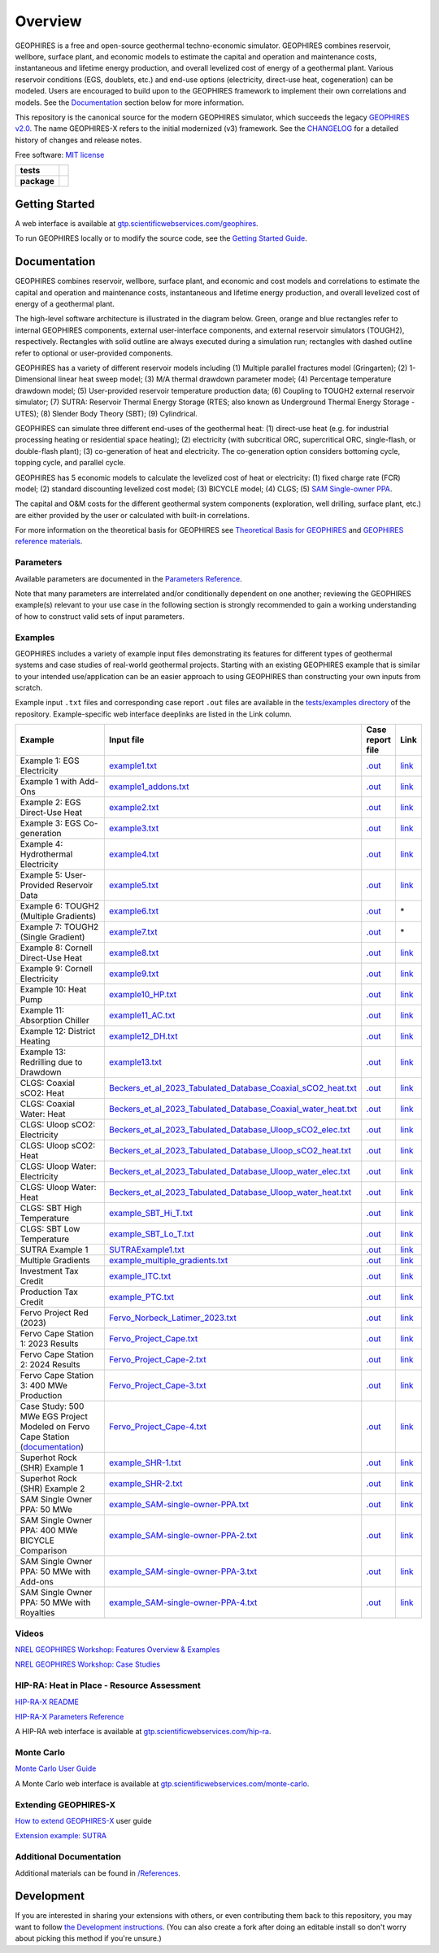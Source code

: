 ========
Overview
========

|GEOPHIRES Logo|

.. |GEOPHIRES Logo| image:: geophires-logo.png
    :alt: GEOPHIRES Logo

GEOPHIRES is a free and open-source geothermal techno-economic simulator.
GEOPHIRES combines reservoir, wellbore, surface plant, and economic models to estimate the capital and operation and maintenance costs,
instantaneous and lifetime energy production, and overall levelized cost of energy of a geothermal plant.
Various reservoir conditions (EGS, doublets, etc.) and end-use options (electricity, direct-use heat, cogeneration) can be modeled.
Users are encouraged to build upon to the GEOPHIRES framework to implement their own correlations and models.
See the `Documentation`_ section below for more information.

This repository is the canonical source for the modern GEOPHIRES simulator, which succeeds the legacy `GEOPHIRES v2.0 <https://github.com/NREL/GEOPHIRES-v2>`__.
The name GEOPHIRES-X refers to the initial modernized (v3) framework.
See the `CHANGELOG <CHANGELOG.rst>`__ for a detailed history of changes and release notes.

Free software: `MIT license <LICENSE>`__

.. start-badges

.. list-table::
    :stub-columns: 1

    * - tests
      - | |github-actions|
        | |coverage|
    * - package
      - | |commits-since|
        | |code-style|
        | |license|

.. TODO add the following to package badge list once PyPy distribution enabled: |version| |wheel| |supported-versions| |supported-implementations|
..    * - docs
..      - | |docs|


.. |github-actions| image:: https://github.com/NREL/GEOPHIRES-X/actions/workflows/github-actions.yml/badge.svg
    :alt: GitHub Actions Build Status
    :target: https://github.com/NREL/GEOPHIRES-X/actions

.. |version| image:: https://img.shields.io/pypi/v/geophires-x.svg
    :alt: PyPI Package latest release
    :target: https://pypi.org/project/geophires-x

.. |wheel| image:: https://img.shields.io/pypi/wheel/geophires-x.svg
    :alt: PyPI Wheel
    :target: https://pypi.org/project/geophires-x

.. |supported-versions| image:: https://img.shields.io/pypi/pyversions/geophires-x.svg
    :alt: Supported versions
    :target: https://pypi.org/project/geophires-x

.. |supported-implementations| image:: https://img.shields.io/pypi/implementation/geophires-x.svg
    :alt: Supported implementations
    :target: https://pypi.org/project/geophires-x

.. |commits-since| image:: https://img.shields.io/github/commits-since/softwareengineerprogrammer/GEOPHIRES-X/v3.9.59.svg
    :alt: Commits since latest release
    :target: https://github.com/softwareengineerprogrammer/GEOPHIRES-X/compare/v3.9.59...main

.. |docs| image:: https://readthedocs.org/projects/GEOPHIRES-X/badge/?style=flat
    :target: https://nrel.github.io/GEOPHIRES-X
    :alt: Documentation Status

.. |coverage| image:: https://coveralls.io/repos/github/NREL/GEOPHIRES-X/badge.svg?branch=main
    :target: https://coveralls.io/github/NREL/GEOPHIRES-X?branch=main
    :alt: Coverage Status

.. |code-style| image:: https://img.shields.io/badge/code%20style-black-000000.svg
    :target: https://github.com/NREL/GEOPHIRES-X/blob/main/.pre-commit-config.yaml
    :alt: Code Style: black

.. |license| image:: https://img.shields.io/badge/license-MIT-green.svg
    :target: https://github.com/NREL/GEOPHIRES-X/blob/main/LICENSE
    :alt: MIT license

.. end-badges

Getting Started
===============

A web interface is available at `gtp.scientificwebservices.com/geophires <https://gtp.scientificwebservices.com/geophires>`__.

To run GEOPHIRES locally or to modify the source code, see the `Getting Started Guide <INSTALL.rst>`__.


Documentation
=============

GEOPHIRES combines reservoir, wellbore, surface plant, and economic and cost models
and correlations to estimate the capital and operation and maintenance costs,
instantaneous and lifetime energy production, and overall levelized cost of energy of a
geothermal plant.

The high-level software architecture is illustrated in the diagram below. Green, orange and blue rectangles
refer to internal GEOPHIRES components, external user-interface components, and
external reservoir simulators (TOUGH2), respectively. Rectangles with solid outline are
always executed during a simulation run; rectangles with dashed outline refer to optional
or user-provided components.

|GEOPHIRES Architecture Diagram|

.. |GEOPHIRES Architecture Diagram| image:: References/geophires-architecture-diagram_2024-11-20.png
    :alt: GEOPHIRES Architecture Diagram

GEOPHIRES has a variety of different reservoir models including
(1) Multiple parallel fractures model (Gringarten);
(2) 1-Dimensional linear heat sweep model;
(3) M/A thermal drawdown parameter model;
(4) Percentage temperature drawdown model;
(5) User-provided reservoir temperature production data;
(6) Coupling to TOUGH2 external reservoir simulator;
(7) SUTRA: Reservoir Thermal Energy Storage (RTES; also known as Underground Thermal Energy Storage - UTES);
(8) Slender Body Theory (SBT);
(9) Cylindrical.

GEOPHIRES can simulate three different end-uses of the geothermal heat: (1)
direct-use heat (e.g. for industrial processing heating or residential space heating);
(2) electricity (with subcritical ORC, supercritical ORC, single-flash, or double-flash plant);
(3) co-generation of heat and electricity. The co-generation option considers bottoming
cycle, topping cycle, and parallel cycle.

GEOPHIRES has 5 economic models to calculate the levelized cost of heat or
electricity: (1) fixed charge rate (FCR) model;
(2) standard discounting levelized cost model;
(3) BICYCLE model;
(4) CLGS;
(5) `SAM Single-owner PPA <https://nrel.github.io/GEOPHIRES-X/SAM-Economic-Models.html>`__.

The capital and O&M costs for the different geothermal system components (exploration,
well drilling, surface plant, etc.) are either provided by the user or calculated with built-in
correlations.

For more information on the theoretical basis for GEOPHIRES see
`Theoretical Basis for GEOPHIRES <https://nrel.github.io/GEOPHIRES-X/Theoretical-Basis-for-GEOPHIRES.html>`__
and `GEOPHIRES reference materials <References/README.md#geophires>`__.

Parameters
----------

Available parameters are documented in the `Parameters Reference <https://nrel.github.io/GEOPHIRES-X/parameters.html>`__.

Note that many parameters are interrelated and/or conditionally dependent on one another;
reviewing the GEOPHIRES example(s) relevant to your use case in the following section
is strongly recommended to gain a working understanding of how to construct valid sets of input parameters.


Examples
--------

GEOPHIRES includes a variety of example input files demonstrating its features for different types of geothermal systems
and case studies of real-world geothermal projects.
Starting with an existing GEOPHIRES example that is similar to your intended use/application can be an easier approach to using GEOPHIRES than constructing your own inputs from scratch.

Example input ``.txt`` files and corresponding case report ``.out`` files are available in the `tests/examples directory <tests/examples>`__ of the repository.
Example-specific web interface deeplinks are listed in the Link column.


.. list-table::
   :widths: 50 40 5 5
   :header-rows: 1

   * - Example
     - Input file
     - Case report file
     - Link
   * - Example 1: EGS Electricity
     - `example1.txt <tests/examples/example1.txt>`__
     - `.out <tests/examples/example1.out>`__
     - `link <https://gtp.scientificwebservices.com/geophires?geophires-example-id=example1>`__
   * - Example 1 with Add-Ons
     - `example1_addons.txt <tests/examples/example1_addons.txt>`__
     - `.out <tests/examples/example1_addons.out>`__
     - `link <https://gtp.scientificwebservices.com/geophires?geophires-example-id=example1_addons>`__
   * - Example 2: EGS Direct-Use Heat
     - `example2.txt <tests/examples/example2.txt>`__
     - `.out <tests/examples/example2.out>`__
     - `link <https://gtp.scientificwebservices.com/geophires?geophires-example-id=example2>`__
   * - Example 3: EGS Co-generation
     - `example3.txt <tests/examples/example3.txt>`__
     - `.out <tests/examples/example3.out>`__
     - `link <https://gtp.scientificwebservices.com/geophires?geophires-example-id=example3>`__
   * - Example 4: Hydrothermal Electricity
     - `example4.txt <tests/examples/example4.txt>`__
     - `.out <tests/examples/example4.out>`__
     - `link <https://gtp.scientificwebservices.com/geophires?geophires-example-id=example4>`__
   * - Example 5: User-Provided Reservoir Data
     - `example5.txt <tests/examples/example5.txt>`__
     - `.out <tests/examples/example5.out>`__
     - `link <https://gtp.scientificwebservices.com/geophires?geophires-example-id=example5>`__
   * - Example 6: TOUGH2 (Multiple Gradients)
     - `example6.txt <tests/examples/example6.txt>`__
     - `.out <tests/examples/example6.out>`__
     - \*
   * - Example 7: TOUGH2 (Single Gradient)
     - `example7.txt <tests/examples/example7.txt>`__
     - `.out <tests/examples/example7.out>`__
     - \*
   * - Example 8: Cornell Direct-Use Heat
     - `example8.txt <tests/examples/example8.txt>`__
     - `.out <tests/examples/example8.out>`__
     - `link <https://gtp.scientificwebservices.com/geophires?geophires-example-id=example8>`__
   * - Example 9: Cornell Electricity
     - `example9.txt <tests/examples/example9.txt>`__
     - `.out <tests/examples/example9.out>`__
     - `link <https://gtp.scientificwebservices.com/geophires?geophires-example-id=example9>`__
   * - Example 10: Heat Pump
     - `example10_HP.txt <tests/examples/example10_HP.txt>`__
     - `.out <tests/examples/example10_HP.out>`__
     - `link <https://gtp.scientificwebservices.com/geophires?geophires-example-id=example10_HP>`__
   * - Example 11: Absorption Chiller
     - `example11_AC.txt <tests/examples/example11_AC.txt>`__
     - `.out <tests/examples/example11_AC.out>`__
     - `link <https://gtp.scientificwebservices.com/geophires?geophires-example-id=example11_AC>`__
   * - Example 12: District Heating
     - `example12_DH.txt <tests/examples/example12_DH.txt>`__
     - `.out <tests/examples/example12_DH.out>`__
     - `link <https://gtp.scientificwebservices.com/geophires?geophires-example-id=example12_DH>`__
   * - Example 13: Redrilling due to Drawdown
     - `example13.txt <tests/examples/example13.txt>`__
     - `.out <tests/examples/example13.out>`__
     - `link <https://gtp.scientificwebservices.com/geophires?geophires-example-id=example13>`__
   * - CLGS: Coaxial sCO2: Heat
     - `Beckers_et_al_2023_Tabulated_Database_Coaxial_sCO2_heat.txt <tests/examples/Beckers_et_al_2023_Tabulated_Database_Coaxial_sCO2_heat.txt>`__
     - `.out <tests/examples/Beckers_et_al_2023_Tabulated_Database_Coaxial_sCO2_heat.out>`__
     - `link <https://gtp.scientificwebservices.com/geophires?geophires-example-id=Beckers_et_al_2023_Tabulated_Database_Coaxial_sCO2_heat>`__
   * - CLGS: Coaxial Water: Heat
     - `Beckers_et_al_2023_Tabulated_Database_Coaxial_water_heat.txt <tests/examples/Beckers_et_al_2023_Tabulated_Database_Coaxial_water_heat.txt>`__
     - `.out <tests/examples/Beckers_et_al_2023_Tabulated_Database_Coaxial_water_heat.out>`__
     - `link <https://gtp.scientificwebservices.com/geophires?geophires-example-id=Beckers_et_al_2023_Tabulated_Database_Coaxial_water_heat>`__
   * - CLGS: Uloop sCO2: Electricity
     - `Beckers_et_al_2023_Tabulated_Database_Uloop_sCO2_elec.txt <tests/examples/Beckers_et_al_2023_Tabulated_Database_Uloop_sCO2_elec.txt>`__
     - `.out <tests/examples/Beckers_et_al_2023_Tabulated_Database_Uloop_sCO2_elec.out>`__
     - `link <https://gtp.scientificwebservices.com/geophires?geophires-example-id=Beckers_et_al_2023_Tabulated_Database_Uloop_sCO2_elec>`__
   * - CLGS: Uloop sCO2: Heat
     - `Beckers_et_al_2023_Tabulated_Database_Uloop_sCO2_heat.txt <tests/examples/Beckers_et_al_2023_Tabulated_Database_Uloop_sCO2_heat.txt>`__
     - `.out <tests/examples/Beckers_et_al_2023_Tabulated_Database_Uloop_sCO2_heat.out>`__
     - `link <https://gtp.scientificwebservices.com/geophires?geophires-example-id=Beckers_et_al_2023_Tabulated_Database_Uloop_sCO2_heat>`__
   * - CLGS: Uloop Water: Electricity
     - `Beckers_et_al_2023_Tabulated_Database_Uloop_water_elec.txt <tests/examples/Beckers_et_al_2023_Tabulated_Database_Uloop_water_elec.txt>`__
     - `.out <tests/examples/Beckers_et_al_2023_Tabulated_Database_Uloop_water_elec.out>`__
     - `link <https://gtp.scientificwebservices.com/geophires?geophires-example-id=Beckers_et_al_2023_Tabulated_Database_Uloop_water_elec>`__
   * - CLGS: Uloop Water: Heat
     - `Beckers_et_al_2023_Tabulated_Database_Uloop_water_heat.txt <tests/examples/Beckers_et_al_2023_Tabulated_Database_Uloop_water_heat.txt>`__
     - `.out <tests/examples/Beckers_et_al_2023_Tabulated_Database_Uloop_water_heat.out>`__
     - `link <https://gtp.scientificwebservices.com/geophires?geophires-example-id=Beckers_et_al_2023_Tabulated_Database_Uloop_water_heat>`__
   * - CLGS: SBT High Temperature
     - `example_SBT_Hi_T.txt <tests/examples/example_SBT_Hi_T.txt>`__
     - `.out <tests/examples/example_SBT_Hi_T.out>`__
     - `link <https://gtp.scientificwebservices.com/geophires?geophires-example-id=example_SBT_Hi_T>`__
   * - CLGS: SBT Low Temperature
     - `example_SBT_Lo_T.txt <tests/examples/example_SBT_Lo_T.txt>`__
     - `.out <tests/examples/example_SBT_Lo_T.out>`__
     - `link <https://gtp.scientificwebservices.com/geophires?geophires-example-id=example_SBT_Lo_T>`__
   * - SUTRA Example 1
     - `SUTRAExample1.txt <tests/examples/SUTRAExample1.txt>`__
     - `.out <tests/examples/SUTRAExample1.out>`__
     - `link <https://gtp.scientificwebservices.com/geophires?geophires-example-id=SUTRAExample1>`__
   * - Multiple Gradients
     - `example_multiple_gradients.txt <tests/examples/example_multiple_gradients.txt>`__
     - `.out <tests/examples/example_multiple_gradients.out>`__
     - `link <https://gtp.scientificwebservices.com/geophires?geophires-example-id=example_multiple_gradients>`__
   * - Investment Tax Credit
     - `example_ITC.txt <tests/examples/example_ITC.txt>`__
     - `.out <tests/examples/example_ITC.out>`__
     - `link <https://gtp.scientificwebservices.com/geophires?geophires-example-id=example_ITC>`__
   * - Production Tax Credit
     - `example_PTC.txt <tests/examples/example_PTC.txt>`__
     - `.out <tests/examples/example_PTC.out>`__
     - `link <https://gtp.scientificwebservices.com/geophires?geophires-example-id=example_PTC>`__
   * - Fervo Project Red (2023)
     - `Fervo_Norbeck_Latimer_2023.txt <tests/examples/Fervo_Norbeck_Latimer_2023.txt>`__
     - `.out <tests/examples/Fervo_Norbeck_Latimer_2023.out>`__
     - `link <https://gtp.scientificwebservices.com/geophires?geophires-example-id=Fervo_Norbeck_Latimer_2023>`__
   * - Fervo Cape Station 1: 2023 Results
     - `Fervo_Project_Cape.txt <tests/examples/Fervo_Project_Cape.txt>`__
     - `.out <tests/examples/Fervo_Project_Cape.out>`__
     - `link <https://gtp.scientificwebservices.com/geophires?geophires-example-id=Fervo_Project_Cape>`__
   * - Fervo Cape Station 2: 2024 Results
     - `Fervo_Project_Cape-2.txt <tests/examples/Fervo_Project_Cape-2.txt>`__
     - `.out <tests/examples/Fervo_Project_Cape-2.out>`__
     - `link <https://gtp.scientificwebservices.com/geophires?geophires-example-id=Fervo_Project_Cape-2>`__
   * - Fervo Cape Station 3: 400 MWe Production
     - `Fervo_Project_Cape-3.txt <tests/examples/Fervo_Project_Cape-3.txt>`__
     - `.out <tests/examples/Fervo_Project_Cape-3.out>`__
     - `link <https://gtp.scientificwebservices.com/geophires?geophires-example-id=Fervo_Project_Cape-3>`__
   * - Case Study: 500 MWe EGS Project Modeled on Fervo Cape Station (`documentation <https://nrel.github.io/GEOPHIRES-X/Fervo_Project_Cape-4.html>`__)
     - `Fervo_Project_Cape-4.txt <tests/examples/Fervo_Project_Cape-4.txt>`__
     - `.out <tests/examples/Fervo_Project_Cape-4.out>`__
     - `link <https://gtp.scientificwebservices.com/geophires?geophires-example-id=Fervo_Project_Cape-4>`__
   * - Superhot Rock (SHR) Example 1
     - `example_SHR-1.txt <tests/examples/example_SHR-1.txt>`__
     - `.out <tests/examples/example_SHR-1.out>`__
     - `link <https://gtp.scientificwebservices.com/geophires?geophires-example-id=example_SHR-1>`__
   * - Superhot Rock (SHR) Example 2
     - `example_SHR-2.txt <tests/examples/example_SHR-2.txt>`__
     - `.out <tests/examples/example_SHR-2.out>`__
     - `link <https://gtp.scientificwebservices.com/geophires?geophires-example-id=example_SHR-2>`__
   * - SAM Single Owner PPA: 50 MWe
     - `example_SAM-single-owner-PPA.txt <tests/examples/example_SAM-single-owner-PPA.txt>`__
     - `.out <tests/examples/example_SAM-single-owner-PPA.out>`__
     - `link <https://gtp.scientificwebservices.com/geophires?geophires-example-id=example_SAM-single-owner-PPA>`__
   * - SAM Single Owner PPA: 400 MWe BICYCLE Comparison
     - `example_SAM-single-owner-PPA-2.txt <tests/examples/example_SAM-single-owner-PPA-2.txt>`__
     - `.out <tests/examples/example_SAM-single-owner-PPA-2.out>`__
     - `link <https://gtp.scientificwebservices.com/geophires?geophires-example-id=example_SAM-single-owner-PPA-2>`__
   * - SAM Single Owner PPA: 50 MWe with Add-ons
     - `example_SAM-single-owner-PPA-3.txt <tests/examples/example_SAM-single-owner-PPA-3.txt>`__
     - `.out <tests/examples/example_SAM-single-owner-PPA-3.out>`__
     - `link <https://gtp.scientificwebservices.com/geophires?geophires-example-id=example_SAM-single-owner-PPA-3>`__
   * - SAM Single Owner PPA: 50 MWe with Royalties
     - `example_SAM-single-owner-PPA-4.txt <tests/examples/example_SAM-single-owner-PPA-4.txt>`__
     - `.out <tests/examples/example_SAM-single-owner-PPA-4.out>`__
     - `link <https://gtp.scientificwebservices.com/geophires?geophires-example-id=example_SAM-single-owner-PPA-4>`__
.. raw:: html

   <embed>
      <i>* TOUGH2 is not currently supported in the web interface. Comment on <a href="https://github.com/softwareengineerprogrammer/geothermal-ui/issues/15">this tracking issue</a> to request web interface support for TOUGH2.</i>
   </embed>

Videos
------

`NREL GEOPHIRES Workshop: Features Overview & Examples <https://www.youtube.com/watch?v=KsFvpvXjOB4>`__

`NREL GEOPHIRES Workshop: Case Studies <https://youtu.be/uMUDTUL6yWg>`__

HIP-RA: Heat in Place - Resource Assessment
-------------------------------------------

`HIP-RA-X README <src/hip_ra_x/README.md>`__

`HIP-RA-X Parameters Reference <https://nrel.github.io/GEOPHIRES-X/hip_ra_x_parameters.html>`__

A HIP-RA web interface is available at `gtp.scientificwebservices.com/hip-ra <https://gtp.scientificwebservices.com/hip-ra>`__.


Monte Carlo
-----------

`Monte Carlo User Guide <https://nrel.github.io/GEOPHIRES-X/Monte-Carlo-User-Guide.html>`__

A Monte Carlo web interface is available at `gtp.scientificwebservices.com/monte-carlo <https://gtp.scientificwebservices.com/monte-carlo>`__.

Extending GEOPHIRES-X
---------------------
`How to extend GEOPHIRES-X <docs/How-to-extend-GEOPHIRES-X.md#how-to-extend-geophires-x>`__ user guide

`Extension example: SUTRA <https://github.com/NREL/GEOPHIRES-X/commit/984cb4da1505667adb2c45cb1297cab6550774bd#diff-5b1ea85ce061b9a1137a46c48d2d293126224d677d3ab38d9b2f4dcfc4e1674e>`__


Additional Documentation
------------------------

Additional materials can be found in `/References </References/README.md>`__.


Development
===========

If you are interested in sharing your extensions with others, or even contributing them back to this repository,
you may want to follow `the Development instructions <CONTRIBUTING.rst#development>`__.
(You can also create a fork after doing an editable install so don't worry about picking this method if you're unsure.)

.. TODO feedback section - why user feedback is important/valuable, how to file issues/contact authors

.. TODO FAQ/trivia section - "HDR" naming (HDR.out, HDR.json) is for Hot Dry Rock
